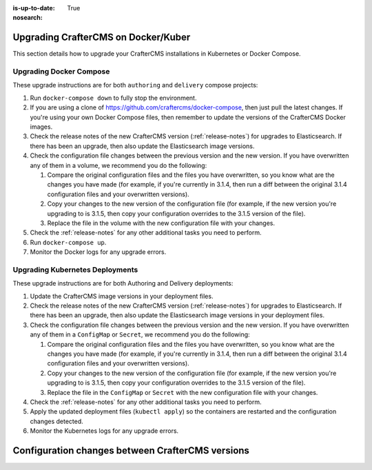 :is-up-to-date: True
:nosearch:

.. index:: Upgrading CrafterCMS; Upgrading; Docker; Kubernetes

.. _upgrading-dockers:

====================================
Upgrading CrafterCMS on Docker/Kuber
====================================

This section details how to upgrade your CrafterCMS installations in Kubernetes or Docker Compose.

------------------------
Upgrading Docker Compose
------------------------

These upgrade instructions are for both ``authoring`` and ``delivery`` compose projects:

#. Run ``docker-compose down`` to fully stop the environment.
#. If you are using a clone of https://github.com/craftercms/docker-compose, then just pull the latest changes. If 
   you're using your own Docker Compose files, then remember to update the versions of the CrafterCMS Docker images.
#. Check the release notes of the new CrafterCMS version (:ref:`release-notes`) for upgrades to Elasticsearch. If there has been an upgrade, then also update the Elasticsearch image versions.
#. Check the configuration file changes between the previous version and the new version.
   If you have overwritten any of them in a volume, we recommend you do the following:

   #. Compare the original configuration files and the files you have overwritten, so you know what are the 
      changes you have made (for example, if you're currently in 3.1.4, then run a diff between the original 3.1.4
      configuration files and your overwritten versions).
   #. Copy your changes to the new version of the configuration file (for example, if the new version you're 
      upgrading to is 3.1.5, then copy your configuration overrides to the 3.1.5 version of the file).
   #. Replace the file in the volume with the new configuration file with your changes.

#. Check the :ref:`release-notes` for any other additional tasks you need to perform.
#. Run ``docker-compose up``.
#. Monitor the Docker logs for any upgrade errors.

--------------------------------
Upgrading Kubernetes Deployments
--------------------------------

These upgrade instructions are for both Authoring and Delivery deployments:

#. Update the CrafterCMS image versions in your deployment files.
#. Check the release notes of the new CrafterCMS version (:ref:`release-notes`) for upgrades to Elasticsearch.
   If there has been an upgrade, then also update the Elasticsearch image versions in your deployment files.
#. Check the configuration file changes between the previous version and the new version.
   If you have overwritten any of them in a ``ConfigMap`` or ``Secret``, we recommend you do the following:

   #. Compare the original configuration files and the files you have overwritten, so you know what are the 
      changes you have made (for example, if you're currently in 3.1.4, then run a diff between the original 3.1.4
      configuration files and your overwritten versions).
   #. Copy your changes to the new version of the configuration file (for example, if the new version you're 
      upgrading to is 3.1.5, then copy your configuration overrides to the 3.1.5 version of the file).
   #. Replace the file in the ``ConfigMap`` or ``Secret`` with the new configuration file with your changes.

#. Check the :ref:`release-notes` for any other additional tasks you need to perform.
#. Apply the updated deployment files (``kubectl apply``) so the containers are restarted and the configuration 
   changes detected.  
#. Monitor the Kubernetes logs for any upgrade errors.

=================================================
Configuration changes between CrafterCMS versions
=================================================

.. Leave file in place for future configuration changes between CrafterCMS versions starting 4.0.0